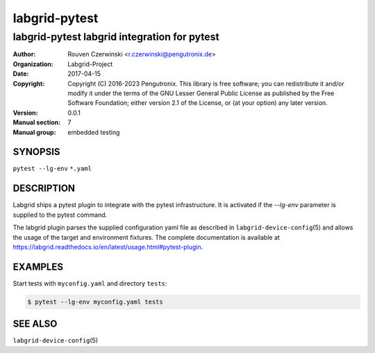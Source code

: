 ================
 labgrid-pytest
================

labgrid-pytest labgrid integration for pytest
=============================================

:Author: Rouven Czerwinski <r.czerwinski@pengutronix.de>
:organization: Labgrid-Project
:Date:   2017-04-15
:Copyright: Copyright (C) 2016-2023 Pengutronix. This library is free software;
            you can redistribute it and/or modify it under the terms of the GNU
            Lesser General Public License as published by the Free Software
            Foundation; either version 2.1 of the License, or (at your option)
            any later version.
:Version: 0.0.1
:Manual section: 7
:Manual group: embedded testing

SYNOPSIS
--------

``pytest --lg-env`` ``*.yaml``

DESCRIPTION
-----------
Labgrid ships a pytest plugin to integrate with the pytest infrastructure. It is
activated if the `--lg-env` parameter is supplied to the pytest command.

The labgrid plugin parses the supplied configuration yaml file as described in
``labgrid-device-config``\(5) and allows the usage of the target and environment
fixtures.
The complete documentation is available at
https://labgrid.readthedocs.io/en/latest/usage.html#pytest-plugin.

EXAMPLES
--------

Start tests with ``myconfig.yaml`` and directory ``tests``:

.. code-block:: bash

   $ pytest --lg-env myconfig.yaml tests


SEE ALSO
--------

``labgrid-device-config``\(5)
